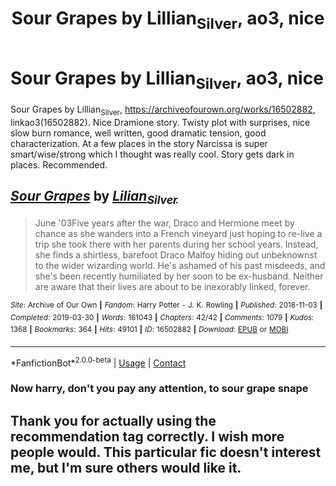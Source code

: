 #+TITLE: Sour Grapes by Lillian_Silver, ao3, nice

* Sour Grapes by Lillian_Silver, ao3, nice
:PROPERTIES:
:Author: ch3nr3z1g
:Score: 8
:DateUnix: 1610883274.0
:DateShort: 2021-Jan-17
:FlairText: Recommendation
:END:
Sour Grapes by Lillian_Silver, [[https://archiveofourown.org/works/16502882]], linkao3(16502882). Nice Dramione story. Twisty plot with surprises, nice slow burn romance, well written, good dramatic tension, good characterization. At a few places in the story Narcissa is super smart/wise/strong which I thought was really cool. Story gets dark in places. Recommended.


** [[https://archiveofourown.org/works/16502882][*/Sour Grapes/*]] by [[https://www.archiveofourown.org/users/Lilian_Silver/pseuds/Lilian_Silver][/Lilian_Silver/]]

#+begin_quote
  June '03Five years after the war, Draco and Hermione meet by chance as she wanders into a French vineyard just hoping to re-live a trip she took there with her parents during her school years. Instead, she finds a shirtless, barefoot Draco Malfoy hiding out unbeknownst to the wider wizarding world. He's ashamed of his past misdeeds, and she's been recently humiliated by her soon to be ex-husband. Neither are aware that their lives are about to be inexorably linked, forever.
#+end_quote

^{/Site/:} ^{Archive} ^{of} ^{Our} ^{Own} ^{*|*} ^{/Fandom/:} ^{Harry} ^{Potter} ^{-} ^{J.} ^{K.} ^{Rowling} ^{*|*} ^{/Published/:} ^{2018-11-03} ^{*|*} ^{/Completed/:} ^{2019-03-30} ^{*|*} ^{/Words/:} ^{161043} ^{*|*} ^{/Chapters/:} ^{42/42} ^{*|*} ^{/Comments/:} ^{1079} ^{*|*} ^{/Kudos/:} ^{1368} ^{*|*} ^{/Bookmarks/:} ^{364} ^{*|*} ^{/Hits/:} ^{49101} ^{*|*} ^{/ID/:} ^{16502882} ^{*|*} ^{/Download/:} ^{[[https://archiveofourown.org/downloads/16502882/Sour%20Grapes.epub?updated_at=1607832982][EPUB]]} ^{or} ^{[[https://archiveofourown.org/downloads/16502882/Sour%20Grapes.mobi?updated_at=1607832982][MOBI]]}

--------------

*FanfictionBot*^{2.0.0-beta} | [[https://github.com/FanfictionBot/reddit-ffn-bot/wiki/Usage][Usage]] | [[https://www.reddit.com/message/compose?to=tusing][Contact]]
:PROPERTIES:
:Author: FanfictionBot
:Score: 3
:DateUnix: 1610883293.0
:DateShort: 2021-Jan-17
:END:

*** Now harry, don't you pay any attention, to sour grape snape
:PROPERTIES:
:Author: MrMakoChan
:Score: 1
:DateUnix: 1611340528.0
:DateShort: 2021-Jan-22
:END:


** Thank you for actually using the recommendation tag correctly. I wish more people would. This particular fic doesn't interest me, but I'm sure others would like it.
:PROPERTIES:
:Author: prism1234
:Score: 2
:DateUnix: 1610925197.0
:DateShort: 2021-Jan-18
:END:
